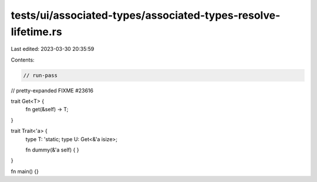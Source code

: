 tests/ui/associated-types/associated-types-resolve-lifetime.rs
==============================================================

Last edited: 2023-03-30 20:35:59

Contents:

.. code-block:: rs

    // run-pass
// pretty-expanded FIXME #23616

trait Get<T> {
    fn get(&self) -> T;
}

trait Trait<'a> {
    type T: 'static;
    type U: Get<&'a isize>;

    fn dummy(&'a self) { }
}

fn main() {}



